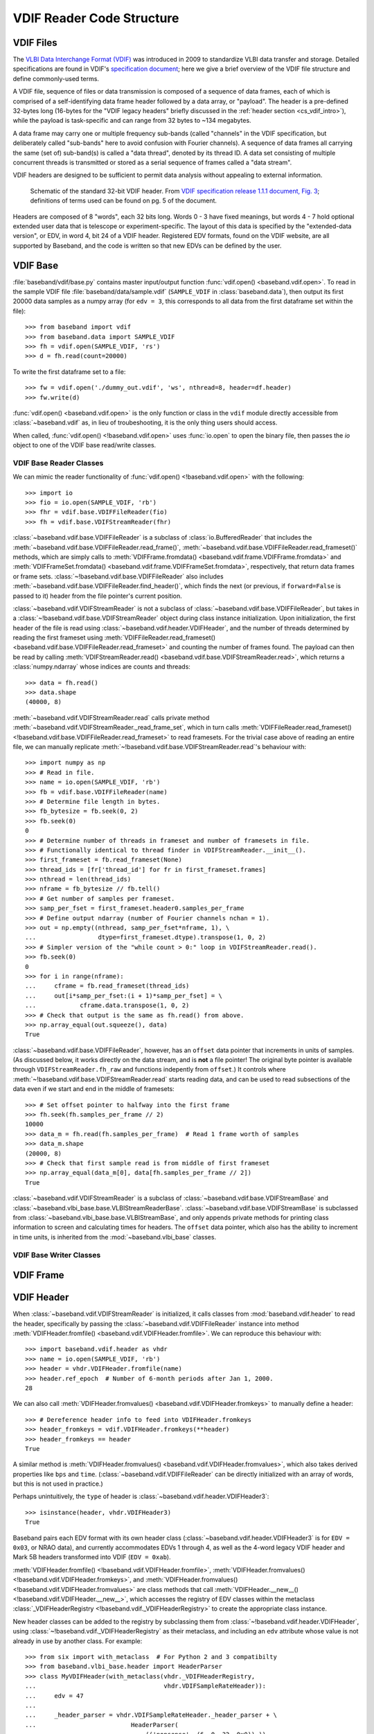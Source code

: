 **************************
VDIF Reader Code Structure
**************************

.. _cs_vdif_intro:

VDIF Files
==========

The `VLBI Data Interchange Format (VDIF) <http://www.vlbi.org/vdif/>`_ was
introduced in 2009 to standardize VLBI data transfer and storage.  Detailed
specifications are found in VDIF's `specification document
<http://www.vlbi.org/vdif/docs/VDIF_specification_Release_1.1.1.pdf>`_; here
we give a brief overview of the VDIF file structure and define commonly-used
terms.

A VDIF file, sequence of files or data transmission is composed of a sequence
of data frames, each of which is comprised of a self-identifying data frame
header followed by a  data array, or "payload".  The header is a pre-defined
32-bytes long (16-bytes for the "VDIF legacy headers" briefly discussed in the
:ref:`header section <cs_vdif_intro>`), while the payload is task-specific and
can range from 32 bytes to ~134 megabytes.

A data frame may carry one or multiple frequency sub-bands (called "channels"
in the VDIF specification, but deliberately called "sub-bands" here to avoid
confusion with Fourier channels).  A sequence of data frames all carrying the
same (set of) sub-band(s) is called a "data thread", denoted by its thread ID.
A data set consisting of multiple concurrent threads is transmitted or stored
as a serial sequence of frames called a "data stream".

VDIF headers are designed to be sufficient to permit data analysis without
appealing to external information.

.. figure:: VDIFHeader.png
   :scale: 50 %

   Schematic of the standard 32-bit VDIF header.
   From `VDIF specification release 1.1.1 document, Fig. 3
   <http://www.vlbi.org/vdif/docs/VDIF_specification_Release_1.1.1.pdf>`_;
   definitions of terms used can be found on pg. 5 of the document.

Headers are composed of 8 "words", each 32 bits long.  Words 0 - 3
have fixed meanings, but words 4 - 7 hold optional extended user data that
is telescope or experiment-specific.  The layout of this data is specified 
by the "extended-data version", or EDV, in word 4, bit 24 of a VDIF header.
Registered EDV formats, found on the VDIF website, are all supported by
Baseband, and the code is written so that new EDVs can be defined by the user.


.. _cs_vdif_base:

VDIF Base
=========

:file:`baseband/vdif/base.py` contains master input/output function
:func:`vdif.open() <baseband.vdif.open>`.  To read in the sample VDIF file 
:file:`baseband/data/sample.vdif` (``SAMPLE_VDIF`` in :class:`baseband.data`), then output its
first 20000 data samples as a numpy array (for ``edv = 3``, this corresponds to 
all data from the first dataframe set within the file)::

>>> from baseband import vdif
>>> from baseband.data import SAMPLE_VDIF
>>> fh = vdif.open(SAMPLE_VDIF, 'rs')
>>> d = fh.read(count=20000)

To write the first dataframe set to a file::

>>> fw = vdif.open('./dummy_out.vdif', 'ws', nthread=8, header=df.header)
>>> fw.write(d)

:func:`vdif.open() <baseband.vdif.open>` is the only function or class in the 
``vdif`` module directly accessible from :class:`~baseband.vdif` as, in lieu of
troubeshooting, it is the only thing users should access.  

When called, :func:`vdif.open() <!baseband.vdif.open>` uses :func:`io.open` to
open the binary file, then passes the `io` object to one of the VDIF base 
read/write classes.

.. _cs_vdif_base_read:

VDIF Base Reader Classes
------------------------

We can mimic the reader functionality of :func:`vdif.open() 
<!baseband.vdif.open>` with the following::

    >>> import io
    >>> fio = io.open(SAMPLE_VDIF, 'rb')
    >>> fhr = vdif.base.VDIFFileReader(fio)
    >>> fh = vdif.base.VDIFStreamReader(fhr)

:class:`~baseband.vdif.base.VDIFFileReader` is a subclass of 
:class:`io.BufferedReader` that includes the
:meth:`~baseband.vdif.base.VDIFFileReader.read_frame()`,
:meth:`~baseband.vdif.base.VDIFFileReader.read_frameset()` methods, which are
simply calls to :meth:`VDIFFrame.fromdata() <baseband.vdif.frame.VDIFFrame.fromdata>` 
and :meth:`VDIFFrameSet.fromdata() <baseband.vdif.frame.VDIFFrameSet.fromdata>`, 
respectively, that return data frames or frame sets.  :class:`~!baseband.vdif.base.VDIFFileReader`
also includes :meth:`~baseband.vdif.base.VDIFFileReader.find_header()`, which
finds the next (or previous, if ``forward=False`` is passed to it) header from
the file pointer's current position.

:class:`~baseband.vdif.VDIFStreamReader` is not a subclass of 
:class:`~baseband.vdif.base.VDIFFileReader`, but takes in a :class:`~!baseband.vdif.base.VDIFStreamReader`
object during class instance initialization.  Upon initialization, the first
header of the file is read using :class:`~baseband.vdif.header.VDIFHeader`, 
and the number of threads determined by reading the first frameset using 
:meth:`VDIFFileReader.read_frameset() <baseband.vdif.base.VDIFFileReader.read_frameset>`
and counting the number of frames found.  The payload can then be read by 
calling :meth:`VDIFStreamReader.read() <baseband.vdif.base.VDIFStreamReader.read>`,
which returns a :class:`numpy.ndarray` whose indices are counts and threads::

    >>> data = fh.read()
    >>> data.shape
    (40000, 8)

:meth:`~baseband.vdif.VDIFStreamReader.read` calls private method
:meth:`~baseband.vdif.VDIFStreamReader._read_frame_set`, which in turn
calls :meth:`VDIFFileReader.read_frameset() <!baseband.vdif.base.VDIFFileReader.read_frameset>`
to read framesets.  For the trivial case above of reading an entire file, we 
can manually replicate :meth:`~!baseband.vdif.base.VDIFStreamReader.read`'s 
behaviour with::

    >>> import numpy as np
    >>> # Read in file.
    >>> name = io.open(SAMPLE_VDIF, 'rb')
    >>> fb = vdif.base.VDIFFileReader(name)
    >>> # Determine file length in bytes.
    >>> fb_bytesize = fb.seek(0, 2)
    >>> fb.seek(0)
    0
    >>> # Determine number of threads in frameset and number of framesets in file.  
    >>> # Functionally identical to thread finder in VDIFStreamReader.__init__().
    >>> first_frameset = fb.read_frameset(None)
    >>> thread_ids = [fr['thread_id'] for fr in first_frameset.frames]
    >>> nthread = len(thread_ids)
    >>> nframe = fb_bytesize // fb.tell()
    >>> # Get number of samples per frameset.
    >>> samp_per_fset = first_frameset.header0.samples_per_frame
    >>> # Define output ndarray (number of Fourier channels nchan = 1).
    >>> out = np.empty((nthread, samp_per_fset*nframe, 1), \
    ...                 dtype=first_frameset.dtype).transpose(1, 0, 2)
    >>> # Simpler version of the "while count > 0:" loop in VDIFStreamReader.read().
    >>> fb.seek(0)
    0
    >>> for i in range(nframe):
    ...     cframe = fb.read_frameset(thread_ids)
    ...     out[i*samp_per_fset:(i + 1)*samp_per_fset] = \
    ...            cframe.data.transpose(1, 0, 2)
    >>> # Check that output is the same as fh.read() from above.
    >>> np.array_equal(out.squeeze(), data)
    True

:class:`~baseband.vdif.base.VDIFFileReader`, however, has an ``offset`` data 
pointer that increments in units of samples. (As discussed below, it works 
directly on the data stream, and is **not** a file pointer!  The original byte
pointer is available through ``VDIFStreamReader.fh_raw`` and functions 
indepently from ``offset``.)  It controls where 
:meth:`~!baseband.vdif.base.VDIFStreamReader.read` starts reading data, and can 
be used to read subsections of the data even if we start and end in the middle
of framesets::

    >>> # Set offset pointer to halfway into the first frame
    >>> fh.seek(fh.samples_per_frame // 2)
    10000
    >>> data_m = fh.read(fh.samples_per_frame)  # Read 1 frame worth of samples
    >>> data_m.shape
    (20000, 8)
    >>> # Check that first sample read is from middle of first frameset
    >>> np.array_equal(data_m[0], data[fh.samples_per_frame // 2])
    True

:class:`~baseband.vdif.VDIFStreamReader` is a subclass of
:class:`~baseband.vdif.base.VDIFStreamBase` and 
:class:`~baseband.vlbi_base.base.VLBIStreamReaderBase`.
:class:`~baseband.vdif.base.VDIFStreamBase` is subclassed from
:class:`~baseband.vlbi_base.base.VLBIStreamBase`, and only appends private
methods for printing class information to screen and calculating times for 
headers.  The ``offset`` data pointer, which also has the ability to
increment in time units, is inherited from the :mod:`~baseband.vlbi_base` 
classes.


.. _cs_vdif_base_write:

VDIF Base Writer Classes
------------------------



.. _cs_vdif_frame:

VDIF Frame
==========


.. _cs_vdif_header:

VDIF Header
===========

When :class:`~baseband.vdif.VDIFStreamReader` is initialized, it calls classes
from :mod:`baseband.vdif.header` to read the header, specifically by passing the
:class:`~baseband.vdif.VDIFFileReader` instance into method
:meth:`VDIFHeader.fromfile() <baseband.vdif.VDIFHeader.fromfile>`.  We can
reproduce this behaviour with::

    >>> import baseband.vdif.header as vhdr
    >>> name = io.open(SAMPLE_VDIF, 'rb')
    >>> header = vhdr.VDIFHeader.fromfile(name)
    >>> header.ref_epoch  # Number of 6-month periods after Jan 1, 2000.
    28

We can also call :meth:`VDIFHeader.fromvalues() <baseband.vdif.VDIFHeader.fromkeys>`
to manually define a header::

    >>> # Dereference header info to feed into VDIFHeader.fromkeys
    >>> header_fromkeys = vdif.VDIFHeader.fromkeys(**header)
    >>> header_fromkeys == header
    True

A similar method is :meth:`VDIFHeader.fromvalues() <baseband.vdif.VDIFHeader.fromvalues>`,
which also takes derived properties like ``bps`` and ``time``.
(:class:`~baseband.vdif.VDIFFileReader` can be directly initialized with an 
array of words, but this is not used in practice.)

Perhaps unintuitively, the ``type`` of header is 
:class:`~baseband.vdif.header.VDIFHeader3`::

    >>> isinstance(header, vhdr.VDIFHeader3)
    True

Baseband pairs each EDV format with its own header class 
(:class:`~baseband.vdif.header.VDIFHeader3` is for ``EDV = 0x03``, or NRAO data), 
and currently accommodates EDVs 1 through 4, as well as the 4-word legacy VDIF 
header and Mark 5B headers transformed into VDIF (``EDV = 0xab``).

:meth:`VDIFHeader.fromfile() <!baseband.vdif.VDIFHeader.fromfile>`, 
:meth:`VDIFHeader.fromvalues() <!baseband.vdif.VDIFHeader.fromkeys>`, and
:meth:`VDIFHeader.fromvalues() <!baseband.vdif.VDIFHeader.fromvalues>` are class
methods that call :meth:`VDIFHeader.__new__() <!baseband.vdif.VDIFHeader.__new__>`,
which accesses the registry of EDV classes within the metaclass
:class:`_VDIFHeaderRegistry <!baseband.vdif._VDIFHeaderRegistry>`
to create the appropriate class instance.

New header classes can be added to the registry by subclassing them from
:class:`~!baseband.vdif.header.VDIFHeader`, using :class:`~!baseband.vdif._VDIFHeaderRegistry`
as their metaclass, and including an ``edv`` attribute whose value is not 
already in use by another class.  For example::

    >>> from six import with_metaclass  # For Python 2 and 3 compatibilty
    >>> from baseband.vlbi_base.header import HeaderParser
    >>> class MyVDIFHeader(with_metaclass(vhdr._VDIFHeaderRegistry, 
    ...                                   vhdr.VDIFSampleRateHeader)):
    ...     edv = 47
    ... 
    ...     _header_parser = vhdr.VDIFSampleRateHeader._header_parser + \
    ...                          HeaderParser(
    ...                              (('nonsense', (6, 0, 32, 0x0)),))
    ... 

This class can then be used like any other::

    >>> myheader = vdif.VDIFHeader.fromvalues(
    ...     edv=47, time=header.time,
    ...     samples_per_frame=header.samples_per_frame,
    ...     station=header.station, bandwidth=header.bandwidth,
    ...     bps=header.bps, complex_data=header['complex_data'],
    ...     thread_id=header['thread_id'], nonsense=2000000000)
    >>> isinstance(myheader, MyVDIFHeader)
    True
    >>> myheader['nonsense'] == 2000000000
    True

Each EDV class defines a ``_struct`` attribute that refers to a
:class:`struct.Struct` binary reader and a ``_header_parser`` one that stores
the bit positions and lengths of header values and produces associated binary 
readers and writers.  One ``_header_parser`` can be appended to another: for 
example, ``MyVDIFHeader``, above, combines the parser from 
:class:`~baseband.vdif.header.VDIFSampleRateHeader` with one that only has
"nonsense" in word 6.  Binary readers, parsers and the methods that use them
are all inherited from the VLBI-Base Header.

.. _cs_vlbi_header:

VLBI-Base Header Module
-----------------------

The VLBI-Base Header module, in :file:`baseband/vlbi_base/header.py`

:class:`~baseband.vdif.header.VDIFHeader`, alongside all other header classes,
is a subclass of :class:`vlbi_base.header.VLBIBaseHeader <baseband.vlbi_base.header.VLBIBaseHeader>`,
a class that houses methods and attributes common across all of Baseband's supported
formats.  :meth:`VLBIBaseHeader.__init__() <!baseband.vlbi_base.header.VLBIBaseHeader.__init__>` creates the ``words`` attribute
that stores the header in 32-bit integer form.  :class:`~!baseband.vlbi_base.header.VLBIBaseHeader` defines ``__getitem__``, ``__setitem__`` and ``keys`` methods to enable dict-like access to header values, and a``mutable`` property that
controls whether the header is writeable.  It also defines the prototypical
methods :meth:`VLBIBaseHeader.fromfile() <baseband.vlbi_base.VLBIBaseHeader.fromfile>`,
:meth:`VLBIBaseHeader.fromvalues() <baseband.vlbi_base.VLBIBaseHeader.fromvalues>`,
and :meth:`VLBIBaseHeader.fromkeys() <baseband.vlbi_base.VLBIBaseHeader.fromkeys>`.
:class:`~!baseband.vdif.header.VDIFHeader` is not directly used in practice, since
it **DOES NOT DEFINE** the ``_struct`` and ``_header_parser`` attributes needed by its
methods. Instead, derived classes like :class:`~!baseband.vdif.header.VDIFHeader`
inherit its attributes or make calls to its methods using ``super()`` (eg.
:meth:`VDIFHeader.fromvalues() <!baseband.vdif.VDIFHeader.fromvalues>` calls
:meth:`VLBIBaseHeader.fromvalues() <!baseband.vlbi_base.VLBIBaseHeader.fromvalues>`).

Also defined in the file are 4-word and 8-word :class:`struct.Struct` binary
readers :obj:`~baseband.vlbi_base.header.four_word_struct`
and :obj:`~baseband.vlbi_base.header.eight_word_struct` that pack and unpack 4 
and 8 32-bit unsigned integers, respectively, to and from their (little-endian) 
binary form.  These are used by VDIF and Mark5B readers.


.. _cs_vdif_payload:

VDIF Header
===========

